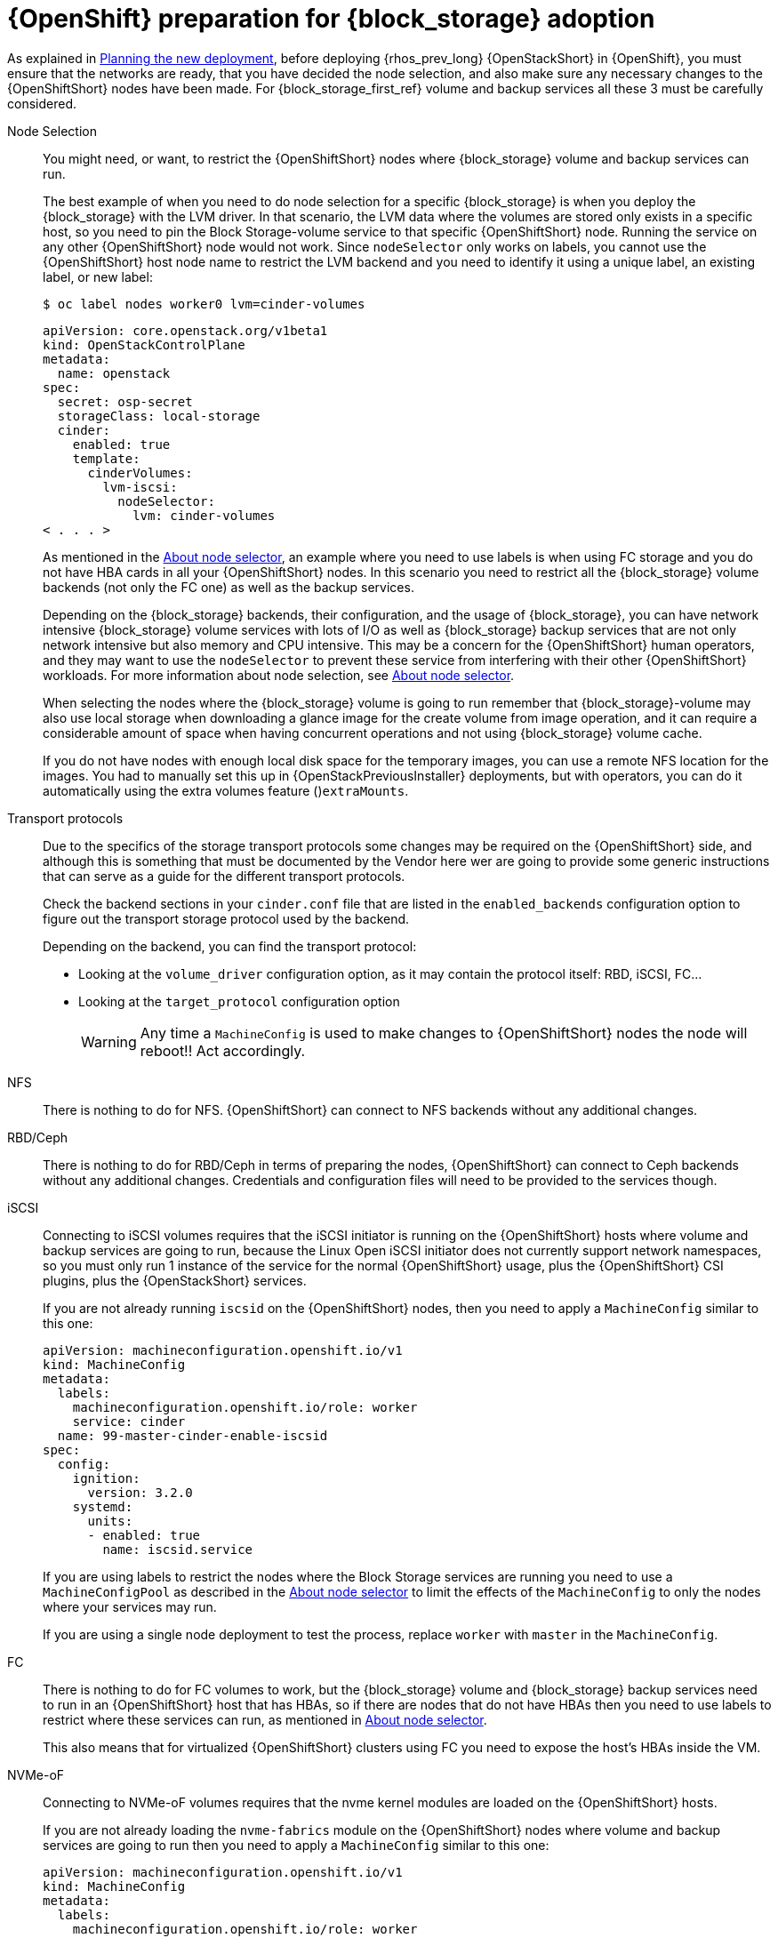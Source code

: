 [id="openshift-preparation-for-block-storage-adoption_{context}"]

= {OpenShift} preparation for {block_storage} adoption

As explained in xref:planning-the-new-deployment_planning[Planning the new deployment], before deploying {rhos_prev_long} {OpenStackShort} in {OpenShift}, you must ensure that the networks are ready, that you have decided the node selection, and also make sure any necessary changes to the {OpenShiftShort} nodes have been made. For {block_storage_first_ref} volume and backup services all these 3 must be carefully considered.
//kgilliga: Note to self: xref for planning the new deployment does not work in preview. need to revisit.

Node Selection::
You might need, or want, to restrict the {OpenShiftShort} nodes where {block_storage} volume and
backup services can run.
+
The best example of when you need to do node selection for a specific {block_storage} is when you deploy the {block_storage} with the LVM driver. In that scenario, the
LVM data where the volumes are stored only exists in a specific host, so you
need to pin the Block Storage-volume service to that specific {OpenShiftShort} node. Running
the service on any other {OpenShiftShort} node would not work.  Since `nodeSelector`
only works on labels, you cannot use the {OpenShiftShort} host node name to restrict
the LVM backend and you need to identify it using a unique label, an existing label, or new label:
+
----
$ oc label nodes worker0 lvm=cinder-volumes
----
+
[source,yaml]
----
apiVersion: core.openstack.org/v1beta1
kind: OpenStackControlPlane
metadata:
  name: openstack
spec:
  secret: osp-secret
  storageClass: local-storage
  cinder:
    enabled: true
    template:
      cinderVolumes:
        lvm-iscsi:
          nodeSelector:
            lvm: cinder-volumes
< . . . >
----
+
As mentioned in the xref:about-node-selector_planning[About node selector], an example where you need to use labels is when using FC storage and you do not have HBA cards in all your {OpenShiftShort} nodes. In this scenario you need to restrict all the {block_storage} volume backends (not only the FC one) as well as the backup services.
+
Depending on the {block_storage} backends, their configuration, and the usage of {block_storage},
you can have network intensive {block_storage} volume services with lots of I/O as well as
{block_storage} backup services that are not only network intensive but also memory and
CPU intensive. This may be a concern for the {OpenShiftShort} human operators, and
they may want to use the `nodeSelector` to prevent these service from
interfering with their other {OpenShiftShort} workloads. For more information about node selection, see xref:about-node-selector_planning[About node selector].
+
When selecting the nodes where the {block_storage} volume is going to run remember that {block_storage}-volume may also use local storage when downloading a glance image for the create volume from image operation, and it can require a considerable
amount of space when having concurrent operations and not using {block_storage} volume
cache.
+
If you do not have nodes with enough local disk space for the temporary images, you can use a remote NFS location for the images. You had to manually set this up in {OpenStackPreviousInstaller} deployments, but with operators, you can do it
automatically using the extra volumes feature ()`extraMounts`.

Transport protocols::
Due to the specifics of the storage transport protocols some changes may be
required on the {OpenShiftShort} side, and although this is something that must be
documented by the Vendor here wer are going to provide some generic
instructions that can serve as a guide for the different transport protocols.
+
Check the backend sections in your `cinder.conf` file that are listed in the
`enabled_backends` configuration option to figure out the transport storage
protocol used by the backend.
+
Depending on the backend, you can find the transport protocol:
+
* Looking at the `volume_driver` configuration option, as it may contain the
protocol itself: RBD, iSCSI, FC...
* Looking at the `target_protocol` configuration option
+
WARNING: Any time a `MachineConfig` is used to make changes to {OpenShiftShort}
nodes the node will reboot!!  Act accordingly.

NFS::
There is nothing to do for NFS. {OpenShiftShort} can connect to NFS backends without
any additional changes.

RBD/Ceph::
There is nothing to do for RBD/Ceph in terms of preparing the nodes, {OpenShiftShort}
can connect to Ceph backends without any additional changes. Credentials and
configuration files will need to be provided to the services though.

iSCSI::
Connecting to iSCSI volumes requires that the iSCSI initiator is running on the
{OpenShiftShort} hosts where volume and backup services are going to run, because
the Linux Open iSCSI initiator does not currently support network namespaces, so
you must only run 1 instance of the service for the normal {OpenShiftShort} usage, plus
the {OpenShiftShort} CSI plugins, plus the {OpenStackShort} services.
+
If you are not already running `iscsid` on the {OpenShiftShort} nodes, then you need
to apply a `MachineConfig` similar to this one:
+
[source,yaml]
----
apiVersion: machineconfiguration.openshift.io/v1
kind: MachineConfig
metadata:
  labels:
    machineconfiguration.openshift.io/role: worker
    service: cinder
  name: 99-master-cinder-enable-iscsid
spec:
  config:
    ignition:
      version: 3.2.0
    systemd:
      units:
      - enabled: true
        name: iscsid.service
----
+
If you are using labels to restrict the nodes where the Block Storage services are running you need to use a `MachineConfigPool` as described in
the xref:about-node-selector_planning[About node selector] to limit the effects of the
`MachineConfig` to only the nodes where your services may run.
+
If you are using a single node deployment to test the process, replace `worker` with `master` in the `MachineConfig`.

//For production deployments using iSCSI volumes, we always recommend setting up
//multipathing, please look at the <<multipathing,multipathing section>> to see
//how to configure it. kgilliga: Commented out because multipathing module doesn't exist yet. Update with xref for beta.

//*TODO:* Add, or at least mention, the Nova eDPM side for iSCSI.

FC::
There is nothing to do for FC volumes to work, but the {block_storage} volume and {block_storage} backup services need to run in an {OpenShiftShort} host that has HBAs, so if there
are nodes that do not have HBAs then you need to use labels to restrict where
these services can run, as mentioned in xref:about-node-selector_planning[About node selector].
+
This also means that for virtualized {OpenShiftShort} clusters using FC you need to
expose the host's HBAs inside the VM.

//For production deployments using FC volumes we always recommend setting up
//multipathing, please look at the <<multipathing,multipathing section>> to see
//how to configure it. kgilliga: Commented out because multipathing module doesn't exist yet. Update with xref for beta.

NVMe-oF::
Connecting to NVMe-oF volumes requires that the nvme kernel modules are loaded
on the {OpenShiftShort} hosts.
+
If you are not already loading the `nvme-fabrics` module on the {OpenShiftShort} nodes
where volume and backup services are going to run then you need to apply a
`MachineConfig` similar to this one:
+
----
apiVersion: machineconfiguration.openshift.io/v1
kind: MachineConfig
metadata:
  labels:
    machineconfiguration.openshift.io/role: worker
    service: cinder
  name: 99-master-cinder-load-nvme-fabrics
spec:
  config:
    ignition:
      version: 3.2.0
    storage:
      files:
        - path: /etc/modules-load.d/nvme_fabrics.conf
          overwrite: false
          # Mode must be decimal, this is 0644
          mode: 420
          user:
            name: root
          group:
            name: root
          contents:
            # Source can be a http, https, tftp, s3, gs, or data as defined in rfc2397.
            # This is the rfc2397 text/plain string format
            source: data:,nvme-fabrics
----
+
If you are using labels to restrict the nodes where Block Storage
services are running, you need to use a `MachineConfigPool` as described in
the xref:about-node-selector_planning[About node selector] to limit the effects of the
`MachineConfig` to only the nodes where your services may run.
+
If you are using a single node deployment to test the process,replace `worker` with `master` in the `MachineConfig`.
+
You are only loading the `nvme-fabrics` module because it takes care of loading
the transport specific modules (tcp, rdma, fc) as needed.
+
ifeval::["{build}" != "downstream"]
For production deployments using NVMe-oF volumes it is recommended that you use
multipathing. For NVMe-oF volumes {OpenStackShort} uses native multipathing, called
https://nvmexpress.org/faq-items/what-is-ana-nvme-multipathing/[ANA].
endif::[]
ifeval::["{build}" != "upstream"]
For production deployments using NVMe-oF volumes it is recommended that you use
multipathing. For NVMe-oF volumes {OpenStackShort} uses native multipathing, called ANA.
endif::[]
+
Once the {OpenShiftShort} nodes have rebooted and are loading the `nvme-fabrics` module
you can confirm that the Operating System is configured and supports ANA by
checking on the host:
+
----
cat /sys/module/nvme_core/parameters/multipath
----
+
IMPORTANT: ANA doesn't use the Linux Multipathing Device Mapper, but the
*current {OpenStackShort}
code requires `multipathd` on compute nodes to be running for {compute_service_first_ref} to be able to
use multipathing, so please remember to follow the multipathing part for compute
nodes on the <<multipathing,multipathing section>>.

//*TODO:* Add, or at least mention, the Nova eDPM side for NVMe-oF.

Multipathing::
For iSCSI and FC protocols, using multipathing is recommended, which
has 4 parts:

* Prepare the {OpenShiftShort} hosts
* Configure the Block Storage services
* Prepare the {compute_service} computes
* Configure the {compute_service} service
+
To prepare the {OpenShiftShort} hosts, you need to ensure that the Linux Multipath
Device Mapper is configured and running on the {OpenShiftShort} hosts, and you do
that using `MachineConfig` like this one:
+
[source,yaml]
----
# Includes the /etc/multipathd.conf contents and the systemd unit changes
apiVersion: machineconfiguration.openshift.io/v1
kind: MachineConfig
metadata:
  labels:
    machineconfiguration.openshift.io/role: worker
    service: cinder
  name: 99-master-cinder-enable-multipathd
spec:
  config:
    ignition:
      version: 3.2.0
    storage:
      files:
        - path: /etc/multipath.conf
          overwrite: false
          # Mode must be decimal, this is 0600
          mode: 384
          user:
            name: root
          group:
            name: root
          contents:
            # Source can be a http, https, tftp, s3, gs, or data as defined in rfc2397.
            # This is the rfc2397 text/plain string format
            source: data:,defaults%20%7B%0A%20%20user_friendly_names%20no%0A%20%20recheck_wwid%20yes%0A%20%20skip_kpartx%20yes%0A%20%20find_multipaths%20yes%0A%7D%0A%0Ablacklist%20%7B%0A%7D
    systemd:
      units:
      - enabled: true
        name: multipathd.service
----
+
If you are using labels to restrict the nodes where Block Storage
services are running you need to use a `MachineConfigPool` as described in
the xref:about-node-selector_planning[About node selector] to limit the effects of the 
`MachineConfig` to only the nodes where your services may run.
+
If you are using a single node deployment to test the process, replace `worker` with `master` in the `MachineConfig`.
+
To configure the Block Storage services to use multipathing, enable the
`use_multipath_for_image_xfer` configuration option in all the backend sections
and in the `[DEFAULT]` section for the backup service. This is the default in control plane deployments. Multipathing works as long as the service is running on the {OpenShiftShort} host. Do not override this option by setting `use_multipath_for_image_xfer = false`. 

//*TODO:* Add, or at least mention, the Nova eDPM side for Multipathing once
//it's implemented.
